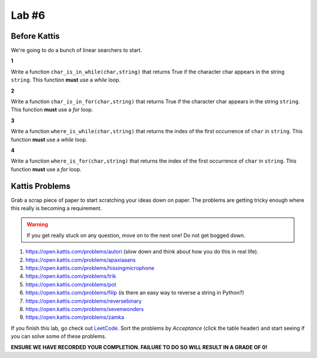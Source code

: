 ******
Lab #6
******

Before Kattis
=============

We're going to do a bunch of linear searchers to start. 

**1**

Write a function ``char_is_in_while(char,string)`` that returns True if the character char appears in the string ``string``. This function **must** use a *while* loop. 

**2**

Write a function ``char_is_in_for(char,string)`` that returns True if the character char appears in the string ``string``. This function **must** use a *for* loop. 

**3**

Write a function ``where_is_while(char,string)`` that returns the index of the first occurrence of ``char`` in ``string``. This function **must** use a *while* loop. 


**4**

Write a function ``where_is_for(char,string)`` that returns the index of the first occurrence of ``char`` in ``string``. This function **must** use a *for* loop.


Kattis Problems
===============

Grab a scrap piece of paper to start scratching your ideas down on paper. The problems are getting tricky enough where this really is becoming a requirement. 

.. warning::
   
   If you get really stuck on any question, move on to the next one! Do not get bogged down. 

1. https://open.kattis.com/problems/autori (slow down and think about how you do this in real life). 
2. https://open.kattis.com/problems/apaxiaaans 
3. https://open.kattis.com/problems/hissingmicrophone
4. https://open.kattis.com/problems/trik
5. https://open.kattis.com/problems/pot
6. https://open.kattis.com/problems/filip (is there an easy way to reverse a string in Python?)
7. https://open.kattis.com/problems/reversebinary
8. https://open.kattis.com/problems/sevenwonders
9. https://open.kattis.com/problems/zamka

If you finish this lab, go check out `LeetCode <https://leetcode.com/problemset/all/>`_. Sort the problems by *Acceptance* (click the table header) and start seeing if you can solve some of these problems. 

**ENSURE WE HAVE RECORDED YOUR COMPLETION. FAILURE TO DO SO WILL RESULT IN A GRADE OF 0!**
